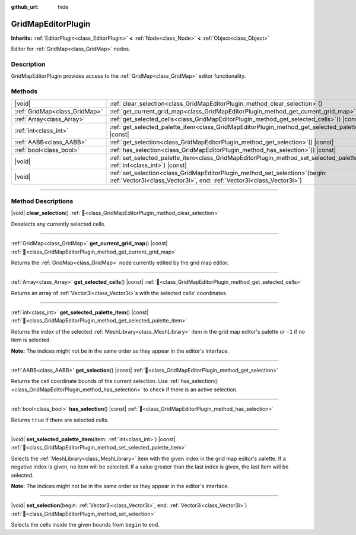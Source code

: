 :github_url: hide

.. meta::
	:keywords: tilemap

.. DO NOT EDIT THIS FILE!!!
.. Generated automatically from Godot engine sources.
.. Generator: https://github.com/godotengine/godot/tree/master/doc/tools/make_rst.py.
.. XML source: https://github.com/godotengine/godot/tree/master/modules/gridmap/doc_classes/GridMapEditorPlugin.xml.

.. _class_GridMapEditorPlugin:

GridMapEditorPlugin
===================

**Inherits:** :ref:`EditorPlugin<class_EditorPlugin>` **<** :ref:`Node<class_Node>` **<** :ref:`Object<class_Object>`

Editor for :ref:`GridMap<class_GridMap>` nodes.

.. rst-class:: classref-introduction-group

Description
-----------

GridMapEditorPlugin provides access to the :ref:`GridMap<class_GridMap>` editor functionality.

.. rst-class:: classref-reftable-group

Methods
-------

.. table::
   :widths: auto

   +-------------------------------+------------------------------------------------------------------------------------------------------------------------------------------------------------+
   | |void|                        | :ref:`clear_selection<class_GridMapEditorPlugin_method_clear_selection>`\ (\ )                                                                             |
   +-------------------------------+------------------------------------------------------------------------------------------------------------------------------------------------------------+
   | :ref:`GridMap<class_GridMap>` | :ref:`get_current_grid_map<class_GridMapEditorPlugin_method_get_current_grid_map>`\ (\ ) |const|                                                           |
   +-------------------------------+------------------------------------------------------------------------------------------------------------------------------------------------------------+
   | :ref:`Array<class_Array>`     | :ref:`get_selected_cells<class_GridMapEditorPlugin_method_get_selected_cells>`\ (\ ) |const|                                                               |
   +-------------------------------+------------------------------------------------------------------------------------------------------------------------------------------------------------+
   | :ref:`int<class_int>`         | :ref:`get_selected_palette_item<class_GridMapEditorPlugin_method_get_selected_palette_item>`\ (\ ) |const|                                                 |
   +-------------------------------+------------------------------------------------------------------------------------------------------------------------------------------------------------+
   | :ref:`AABB<class_AABB>`       | :ref:`get_selection<class_GridMapEditorPlugin_method_get_selection>`\ (\ ) |const|                                                                         |
   +-------------------------------+------------------------------------------------------------------------------------------------------------------------------------------------------------+
   | :ref:`bool<class_bool>`       | :ref:`has_selection<class_GridMapEditorPlugin_method_has_selection>`\ (\ ) |const|                                                                         |
   +-------------------------------+------------------------------------------------------------------------------------------------------------------------------------------------------------+
   | |void|                        | :ref:`set_selected_palette_item<class_GridMapEditorPlugin_method_set_selected_palette_item>`\ (\ item\: :ref:`int<class_int>`\ ) |const|                   |
   +-------------------------------+------------------------------------------------------------------------------------------------------------------------------------------------------------+
   | |void|                        | :ref:`set_selection<class_GridMapEditorPlugin_method_set_selection>`\ (\ begin\: :ref:`Vector3i<class_Vector3i>`, end\: :ref:`Vector3i<class_Vector3i>`\ ) |
   +-------------------------------+------------------------------------------------------------------------------------------------------------------------------------------------------------+

.. rst-class:: classref-section-separator

----

.. rst-class:: classref-descriptions-group

Method Descriptions
-------------------

.. _class_GridMapEditorPlugin_method_clear_selection:

.. rst-class:: classref-method

|void| **clear_selection**\ (\ ) :ref:`🔗<class_GridMapEditorPlugin_method_clear_selection>`

Deselects any currently selected cells.

.. rst-class:: classref-item-separator

----

.. _class_GridMapEditorPlugin_method_get_current_grid_map:

.. rst-class:: classref-method

:ref:`GridMap<class_GridMap>` **get_current_grid_map**\ (\ ) |const| :ref:`🔗<class_GridMapEditorPlugin_method_get_current_grid_map>`

Returns the :ref:`GridMap<class_GridMap>` node currently edited by the grid map editor.

.. rst-class:: classref-item-separator

----

.. _class_GridMapEditorPlugin_method_get_selected_cells:

.. rst-class:: classref-method

:ref:`Array<class_Array>` **get_selected_cells**\ (\ ) |const| :ref:`🔗<class_GridMapEditorPlugin_method_get_selected_cells>`

Returns an array of :ref:`Vector3i<class_Vector3i>`\ s with the selected cells' coordinates.

.. rst-class:: classref-item-separator

----

.. _class_GridMapEditorPlugin_method_get_selected_palette_item:

.. rst-class:: classref-method

:ref:`int<class_int>` **get_selected_palette_item**\ (\ ) |const| :ref:`🔗<class_GridMapEditorPlugin_method_get_selected_palette_item>`

Returns the index of the selected :ref:`MeshLibrary<class_MeshLibrary>` item in the grid map editor's palette or ``-1`` if no item is selected.

\ **Note:** The indices might not be in the same order as they appear in the editor's interface.

.. rst-class:: classref-item-separator

----

.. _class_GridMapEditorPlugin_method_get_selection:

.. rst-class:: classref-method

:ref:`AABB<class_AABB>` **get_selection**\ (\ ) |const| :ref:`🔗<class_GridMapEditorPlugin_method_get_selection>`

Returns the cell coordinate bounds of the current selection. Use :ref:`has_selection()<class_GridMapEditorPlugin_method_has_selection>` to check if there is an active selection.

.. rst-class:: classref-item-separator

----

.. _class_GridMapEditorPlugin_method_has_selection:

.. rst-class:: classref-method

:ref:`bool<class_bool>` **has_selection**\ (\ ) |const| :ref:`🔗<class_GridMapEditorPlugin_method_has_selection>`

Returns ``true`` if there are selected cells.

.. rst-class:: classref-item-separator

----

.. _class_GridMapEditorPlugin_method_set_selected_palette_item:

.. rst-class:: classref-method

|void| **set_selected_palette_item**\ (\ item\: :ref:`int<class_int>`\ ) |const| :ref:`🔗<class_GridMapEditorPlugin_method_set_selected_palette_item>`

Selects the :ref:`MeshLibrary<class_MeshLibrary>` item with the given index in the grid map editor's palette. If a negative index is given, no item will be selected. If a value greater than the last index is given, the last item will be selected.

\ **Note:** The indices might not be in the same order as they appear in the editor's interface.

.. rst-class:: classref-item-separator

----

.. _class_GridMapEditorPlugin_method_set_selection:

.. rst-class:: classref-method

|void| **set_selection**\ (\ begin\: :ref:`Vector3i<class_Vector3i>`, end\: :ref:`Vector3i<class_Vector3i>`\ ) :ref:`🔗<class_GridMapEditorPlugin_method_set_selection>`

Selects the cells inside the given bounds from ``begin`` to ``end``.

.. |virtual| replace:: :abbr:`virtual (This method should typically be overridden by the user to have any effect.)`
.. |required| replace:: :abbr:`required (This method is required to be overridden when extending its base class.)`
.. |const| replace:: :abbr:`const (This method has no side effects. It doesn't modify any of the instance's member variables.)`
.. |vararg| replace:: :abbr:`vararg (This method accepts any number of arguments after the ones described here.)`
.. |constructor| replace:: :abbr:`constructor (This method is used to construct a type.)`
.. |static| replace:: :abbr:`static (This method doesn't need an instance to be called, so it can be called directly using the class name.)`
.. |operator| replace:: :abbr:`operator (This method describes a valid operator to use with this type as left-hand operand.)`
.. |bitfield| replace:: :abbr:`BitField (This value is an integer composed as a bitmask of the following flags.)`
.. |void| replace:: :abbr:`void (No return value.)`
